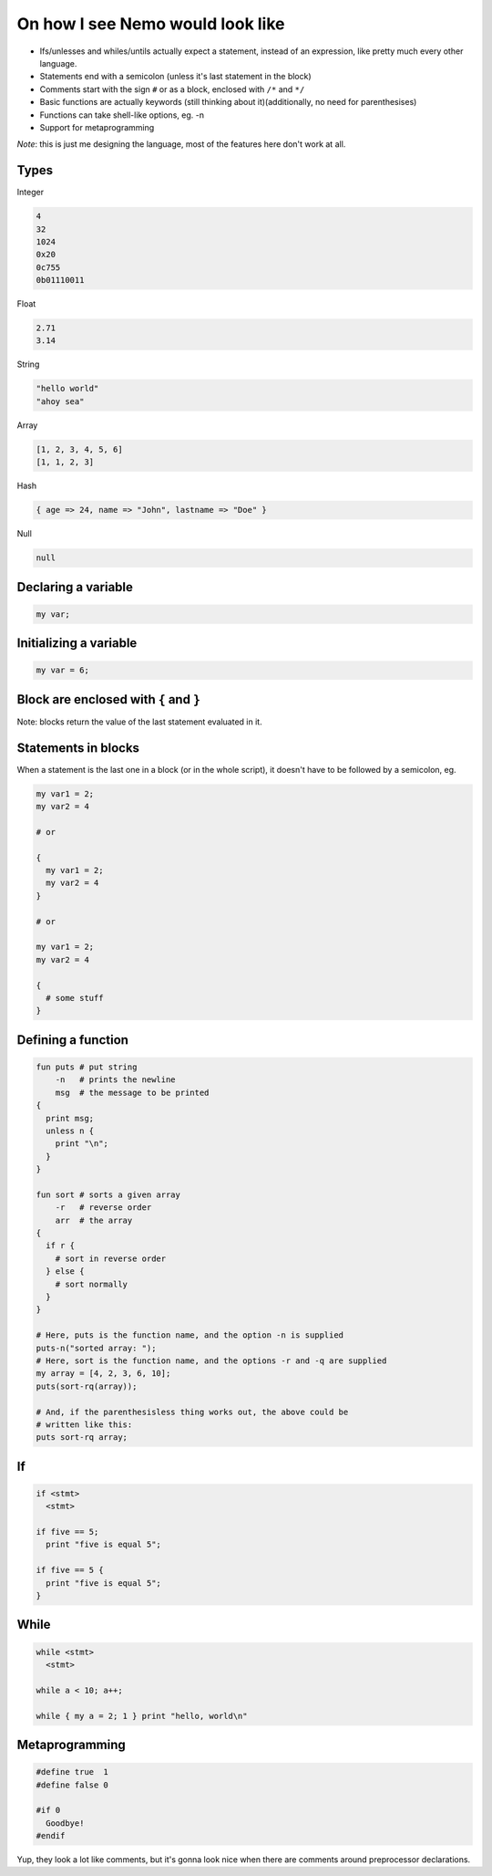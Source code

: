 On how I see Nemo would look like
=================================

* Ifs/unlesses and whiles/untils actually expect a statement, instead of an
  expression, like pretty much every other language.
* Statements end with a semicolon (unless it's last statement in the block)
* Comments start with the sign ``#`` or as a block, enclosed with ``/*`` and ``*/``
* Basic functions are actually keywords (still thinking about it)(additionally, no need for parenthesises)
* Functions can take shell-like options, eg. -n
* Support for metaprogramming

*Note*: this is just me designing the language, most of the features here don't
work at all.

Types
-----

Integer

.. code-block:: nemo

   4
   32
   1024
   0x20
   0c755
   0b01110011

Float

.. code-block:: nemo

   2.71
   3.14

String

.. code-block:: nemo

   "hello world"
   "ahoy sea"

Array

.. code-block:: nemo

   [1, 2, 3, 4, 5, 6]
   [1, 1, 2, 3]

Hash

.. code-block:: nemo

   { age => 24, name => "John", lastname => "Doe" }

Null

.. code-block:: nemo

   null

Declaring a variable
--------------------

.. code-block:: nemo

   my var;

Initializing a variable
-----------------------

.. code-block:: nemo

   my var = 6;

Block are enclosed with ``{`` and ``}``
---------------------------------------

Note: blocks return the value of the last statement evaluated in it.

Statements in blocks
--------------------

When a statement is the last one in a block (or in the whole script), it doesn't have to be followed by a
semicolon, eg.

.. code-block:: nemo

   my var1 = 2;
   my var2 = 4

   # or

   {
     my var1 = 2;
     my var2 = 4
   }

   # or

   my var1 = 2;
   my var2 = 4

   {
     # some stuff
   }

Defining a function
-------------------

.. code-block:: nemo

.. code-block:: nemo

   fun puts # put string
       -n   # prints the newline
       msg  # the message to be printed
   {
     print msg;
     unless n {
       print "\n";
     }
   }

   fun sort # sorts a given array
       -r   # reverse order
       arr  # the array
   {
     if r {
       # sort in reverse order
     } else {
       # sort normally
     }
   }

   # Here, puts is the function name, and the option -n is supplied
   puts-n("sorted array: ");
   # Here, sort is the function name, and the options -r and -q are supplied
   my array = [4, 2, 3, 6, 10];
   puts(sort-rq(array));

   # And, if the parenthesisless thing works out, the above could be
   # written like this:
   puts sort-rq array;

If
--

.. code-block:: nemo

   if <stmt>
     <stmt>

   if five == 5;
     print "five is equal 5";

   if five == 5 {
     print "five is equal 5";
   }

While
-----

.. code-block:: nemo

   while <stmt>
     <stmt>

   while a < 10; a++;

   while { my a = 2; 1 } print "hello, world\n"

Metaprogramming
---------------

.. code-block:: nemo

   #define true  1
   #define false 0

   #if 0
     Goodbye!
   #endif

Yup, they look a lot like comments, but it's gonna look nice when there are
comments around preprocessor declarations.

